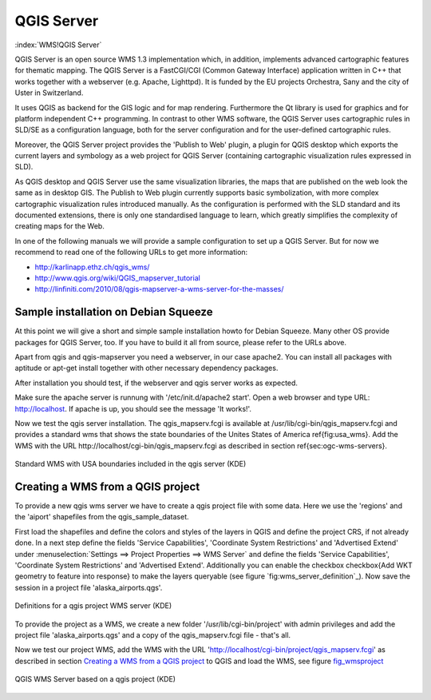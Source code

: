 .. _`label_qgisserver`:

============
QGIS Server
============

..  when the revision of a section has been finalized, 
..  comment out the following line:
..  \updatedisclaimer

:index:`WMS!QGIS Server`

QGIS Server is an open source WMS 1.3 implementation which, in addition, 
implements advanced cartographic features for thematic mapping. The QGIS
Server is a FastCGI/CGI (Common Gateway Interface) application written in 
C++ that works together with a webserver (e.g. Apache, Lighttpd). It is 
funded by the EU projects Orchestra, Sany and the city of Uster in Switzerland.

It uses QGIS as backend for the GIS logic and for map rendering. Furthermore the 
Qt library is used for graphics and for platform independent 
C++ programming. In contrast to other WMS software, the QGIS Server uses 
cartographic rules in SLD/SE as a configuration language, both for the server 
configuration and for the user-defined cartographic rules. 

Moreover, the QGIS Server project provides the 'Publish to Web' plugin, a 
plugin for QGIS desktop which exports the current layers and symbology as a 
web project for QGIS Server (containing cartographic visualization rules 
expressed in SLD).

As QGIS desktop and QGIS Server use the same visualization libraries, the
maps that are published on the web look the same as in desktop GIS. The 
Publish to Web plugin currently supports basic symbolization, with more complex 
cartographic visualization rules introduced manually. As the configuration is 
performed with the SLD standard and its documented extensions, there is only 
one standardised language to learn, which greatly simplifies the complexity 
of creating maps for the Web.

In one of the following manuals we will provide a sample configuration to 
set up a QGIS Server. But for now we recommend to read one of the following 
URLs to get more information:

*  http://karlinapp.ethz.ch/qgis_wms/
*  http://www.qgis.org/wiki/QGIS_mapserver_tutorial
*  http://linfiniti.com/2010/08/qgis-mapserver-a-wms-server-for-the-masses/

Sample installation on Debian Squeeze
=====================================

At this point we will give a short and simple sample installation howto for 
Debian Squeeze. Many other OS provide packages for QGIS Server, too. If you 
have to build it all from source, please refer to the URLs above.

Apart from qgis and qgis-mapserver you need a webserver, in our case apache2. 
You can install all packages with aptitude or apt-get install together 
with other necessary dependency packages.

After installation you should test, if the webserver and qgis server works as 
expected. 

Make sure the apache server is runnung with '/etc/init.d/apache2 start'. Open 
a web browser and type URL: http://localhost. If apache is up, you should see 
the message 'It works!'.

Now we test the qgis server installation. The qgis_mapserv.fcgi is available at 
/usr/lib/cgi-bin/qgis_mapserv.fcgi and provides a standard wms that shows the 
state boundaries of the Unites States of America \ref{fig:usa_wms}. Add 
the WMS with the URL http://localhost/cgi-bin/qgis_mapserv.fcgi as described 
in section \ref{sec:ogc-wms-servers}.

.. _`fig_startup`:

.. figure:: img/en/standard_wms_usa.png
   :align: center
   :width: 40 em

   Standard WMS with USA boundaries included in the qgis server (KDE)


.. _`Creating a WMS from a QGIS project`:

Creating a WMS from a QGIS project
==================================

To provide a new qgis wms server we have to create a qgis project file with some 
data. Here we use the 'regions' and the 'aiport' shapefiles from the 
qgis_sample_dataset. 

First load the shapefiles and define the colors and styles of the layers in 
QGIS and define the project CRS, if not already done. In a next step define the 
fields 'Service Capabilities', 'Coordinate System Restrictions' and 'Advertised 
Extend' under :menuselection:`Settings ==> Project Properties ==> WMS Server` 
and define the fields 'Service Capabilities', 'Coordinate System Restrictions' 
and 'Advertised Extend'. Additionally you can enable the checkbox 
\checkbox{Add WKT geometry to feature into response} to make the layers 
queryable (see figure `fig:wms_server_definition`_). Now save the session in a 
project file 'alaska\_airports.qgs'. 

.. _`fig_wms_server_definition`:

.. figure:: img/en/wms_server_definition.png
   :align: center
   :width: 40 em

   Definitions for a qgis project WMS server (KDE)

To provide the project as a WMS, we create a new folder '/usr/lib/cgi-bin/project' 
with admin privileges and add the project file 'alaska\_airports.qgs' and a copy 
of the qgis\_mapserv.fcgi file - that's all.

Now we test our project WMS, add the WMS with the URL 
'http://localhost/cgi-bin/project/qgis_mapserv.fcgi' as described in section 
`Creating a WMS from a QGIS project`_ to QGIS and load the WMS, see figure `fig_wmsproject`_

.. _`fig_wmsproject`:

.. figure:: img/en/wms_server_project.png
   :align: center
   :width: 40 em

   QGIS WMS Server based on a qgis project (KDE)


